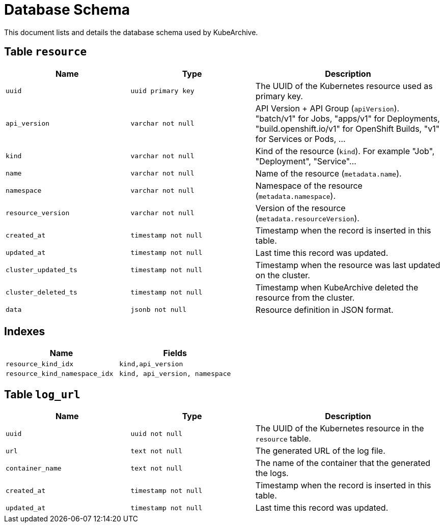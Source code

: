 = Database Schema

This document lists and details the database schema used by KubeArchive.

== Table `resource`

[%header, cols="2m,2m,3"]
|===
|Name
|Type
|Description

|uuid
|uuid primary key
|The UUID of the Kubernetes resource used as primary key.

|api_version
|varchar not null
|API Version + API Group (`apiVersion`). "batch/v1" for Jobs, "apps/v1" for Deployments, "build.openshift.io/v1" for OpenShift Builds, "v1" for Services or Pods, ...

|kind
|varchar not null
|Kind of the resource (`kind`). For example "Job", "Deployment", "Service"...

|name
|varchar not null
|Name of the resource (`metadata.name`).

|namespace
|varchar not null
|Namespace of the resource (`metadata.namespace`).

|resource_version
|varchar not null
|Version of the resource (`metadata.resourceVersion`).

|created_at
|timestamp not null
|Timestamp when the record is inserted in this table.

|updated_at
|timestamp not null
|Last time this record was updated.

|cluster_updated_ts
|timestamp not null
|Timestamp when the resource was last updated on the cluster.

|cluster_deleted_ts
|timestamp not null
|Timestamp when KubeArchive deleted the resource from the cluster.

|data
|jsonb not null
|Resource definition in JSON format.
|===

== Indexes

[%header, cols="2m,2m"]
|===
|Name
|Fields

|resource_kind_idx
|kind,api_version

|resource_kind_namespace_idx
|kind, api_version, namespace
|===

== Table `log_url`

[%header, cols="2m,2m,3"]
|===
|Name
|Type
|Description

|uuid
|uuid not null
|The UUID of the Kubernetes resource in the `resource` table.

|url
|text not null
|The generated URL of the log file.

|container_name
|text not null
|The name of the container that the generated the logs.

|created_at
|timestamp not null
|Timestamp when the record is inserted in this table.

|updated_at
|timestamp not null
|Last time this record was updated.
|===
